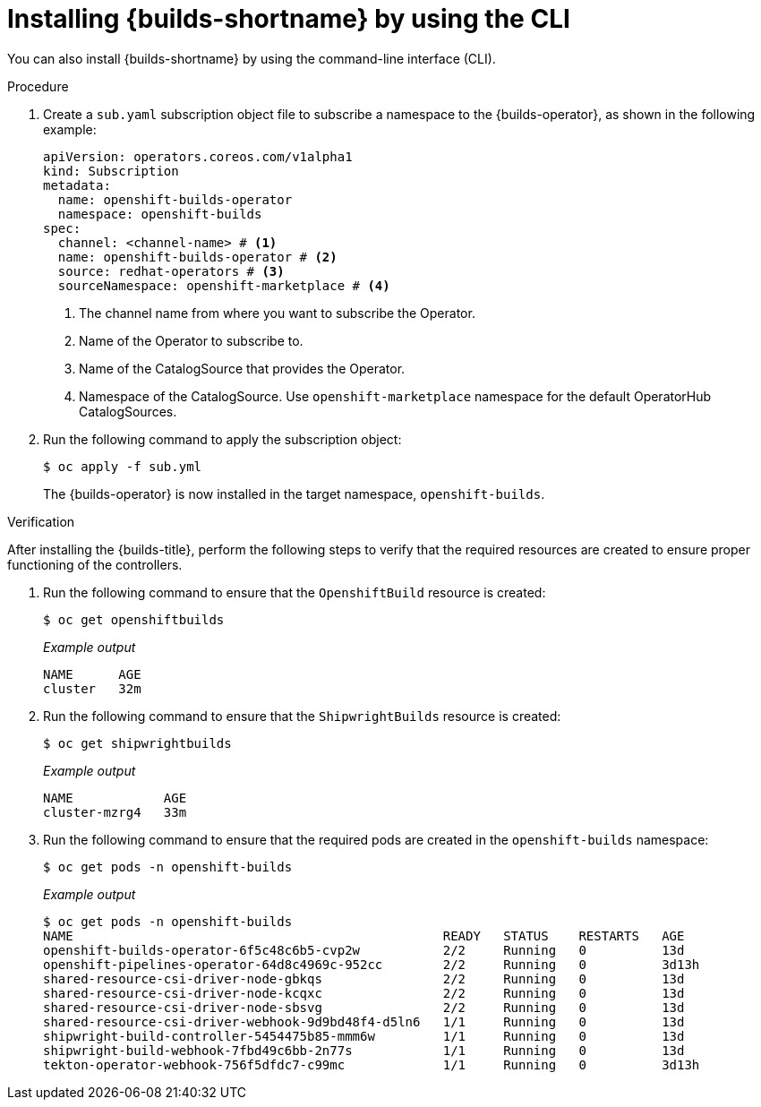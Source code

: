 // This module is included in the following assembly:
//
// * installing/installing-openshift-builds.adoc

:_mod-docs-content-type: PROCEDURE
[id="installing-builds-using-CLI_{context}"]
= Installing {builds-shortname} by using the CLI

[role="_abstract"] 

You can also install {builds-shortname} by using the command-line interface (CLI).

.Procedure

. Create a `sub.yaml` subscription object file to subscribe a namespace to the {builds-operator}, as shown in the following example:
+
[source,yaml]
----
apiVersion: operators.coreos.com/v1alpha1
kind: Subscription
metadata:
  name: openshift-builds-operator
  namespace: openshift-builds
spec:
  channel: <channel-name> # <1>
  name: openshift-builds-operator # <2>
  source: redhat-operators # <3>
  sourceNamespace: openshift-marketplace # <4>
----
<1> The channel name from where you want to subscribe the Operator.
<2> Name of the Operator to subscribe to.
<3> Name of the CatalogSource that provides the Operator.
<4> Namespace of the CatalogSource. Use `openshift-marketplace` namespace for the default OperatorHub CatalogSources.

. Run the following command to apply the subscription object:
+
[source,terminal]
----
$ oc apply -f sub.yml
----
+
The {builds-operator} is now installed in the target namespace, `openshift-builds`.

.Verification

After installing the {builds-title}, perform the following steps to verify that the required resources are created to ensure proper functioning of the controllers.

. Run the following command to ensure that the `OpenshiftBuild` resource is created:
+
[source,terminal]
----
$ oc get openshiftbuilds
----
+
_Example output_
+
----
NAME      AGE
cluster   32m
----

. Run the following command to ensure that the `ShipwrightBuilds` resource is created:
+
[source,terminal]
----
$ oc get shipwrightbuilds
----
+
_Example output_
+
----
NAME            AGE
cluster-mzrg4   33m
----

. Run the following command to ensure that the required pods are created in the `openshift-builds` namespace:
+
[source,terminal]
----
$ oc get pods -n openshift-builds
----
+
_Example output_
+
[source,terminal]
----
$ oc get pods -n openshift-builds
NAME                                                 READY   STATUS    RESTARTS   AGE
openshift-builds-operator-6f5c48c6b5-cvp2w           2/2     Running   0          13d
openshift-pipelines-operator-64d8c4969c-952cc        2/2     Running   0          3d13h
shared-resource-csi-driver-node-gbkqs                2/2     Running   0          13d
shared-resource-csi-driver-node-kcqxc                2/2     Running   0          13d
shared-resource-csi-driver-node-sbsvg                2/2     Running   0          13d
shared-resource-csi-driver-webhook-9d9bd48f4-d5ln6   1/1     Running   0          13d
shipwright-build-controller-5454475b85-mmm6w         1/1     Running   0          13d
shipwright-build-webhook-7fbd49c6bb-2n77s            1/1     Running   0          13d
tekton-operator-webhook-756f5dfdc7-c99mc             1/1     Running   0          3d13h
----
